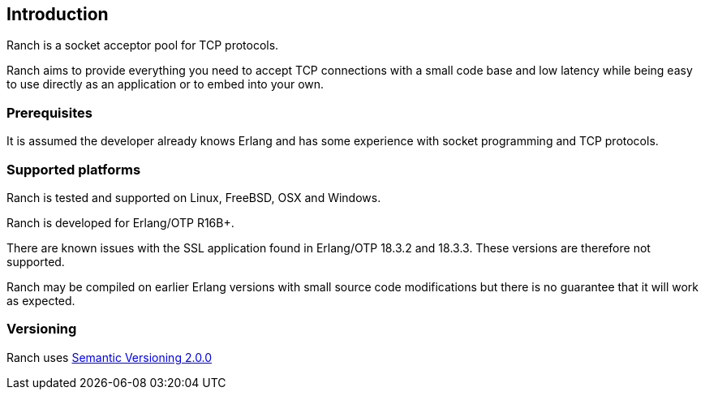 == Introduction

Ranch is a socket acceptor pool for TCP protocols.

Ranch aims to provide everything you need to accept TCP connections
with a small code base and low latency while being easy to use directly
as an application or to embed into your own.

=== Prerequisites

It is assumed the developer already knows Erlang and has some experience
with socket programming and TCP protocols.

=== Supported platforms

Ranch is tested and supported on Linux, FreeBSD, OSX and Windows.

Ranch is developed for Erlang/OTP R16B+.

There are known issues with the SSL application found in Erlang/OTP
18.3.2 and 18.3.3. These versions are therefore not supported.

Ranch may be compiled on earlier Erlang versions with small source code
modifications but there is no guarantee that it will work as expected.

=== Versioning

Ranch uses http://semver.org/[Semantic Versioning 2.0.0]
